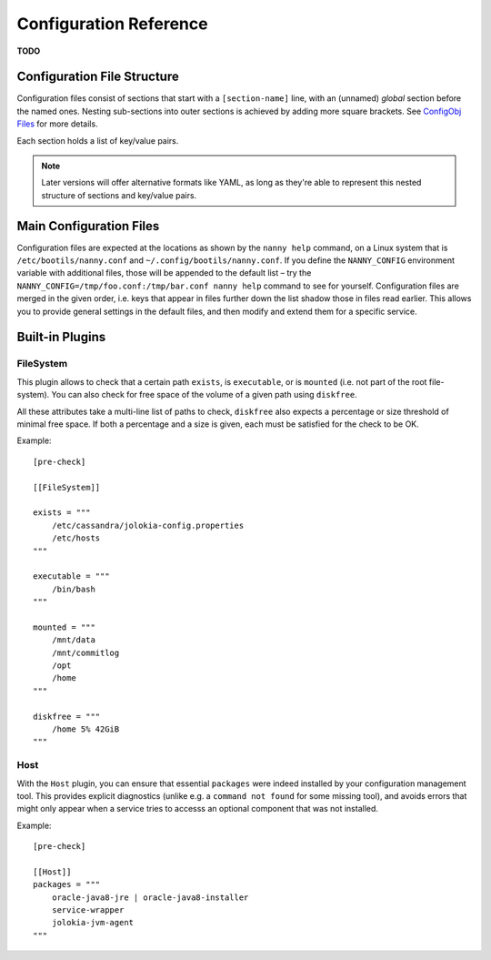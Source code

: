 .. _cfg:

Configuration Reference
=======================

**TODO**

Configuration File Structure
----------------------------

Configuration files consist of sections that start with a ``[section-name]`` line,
with an (unnamed) *global* section before the named ones.
Nesting sub-sections into outer sections is achieved by adding more square brackets.
See `ConfigObj Files`_ for more details.

Each section holds a list of key/value pairs.

.. note::

    Later versions will offer alternative formats like YAML, as long as they're able
    to represent this nested structure of sections and key/value pairs.


.. _`ConfigObj Files`: https://configobj.readthedocs.org/en/latest/configobj.html#config-files


.. _config-file:

Main Configuration Files
------------------------

Configuration files are expected at the locations as shown by the ``nanny help``
command, on a Linux system that is ``/etc/bootils/nanny.conf`` and ``~/.config/bootils/nanny.conf``.
If you define the ``NANNY_CONFIG`` environment variable with additional files,
those will be appended to the default list
– try the ``NANNY_CONFIG=/tmp/foo.conf:/tmp/bar.conf nanny help`` command to see for yourself.
Configuration files are merged in the given order, i.e. keys that appear in files
further down the list shadow those in files read earlier.
This allows you to provide general settings in the default files,
and then modify and extend them for a specific service.



Built-in Plugins
----------------


FileSystem
^^^^^^^^^^

This plugin allows to check that a certain path ``exists``, is ``executable``,
or is ``mounted`` (i.e. not part of the root file-system).
You can also check for free space of the volume of a given path using ``diskfree``.

All these attributes take a multi-line list of paths to check,
``diskfree`` also expects a percentage or size threshold of minimal free space.
If both a percentage and a size is given, each must be satisfied for the check to be OK.

Example::

    [pre-check]

    [[FileSystem]]

    exists = """
        /etc/cassandra/jolokia-config.properties
        /etc/hosts
    """

    executable = """
        /bin/bash
    """

    mounted = """
        /mnt/data
        /mnt/commitlog
        /opt
        /home
    """

    diskfree = """
        /home 5% 42GiB
    """


Host
^^^^

With the ``Host`` plugin, you can ensure that essential ``packages``
were indeed installed by your configuration management tool.
This provides explicit diagnostics
(unlike e.g. a ``command not found`` for some missing tool),
and avoids errors that might only appear
when a service tries to accesss an optional component that was not installed.

Example::

    [pre-check]

    [[Host]]
    packages = """
        oracle-java8-jre | oracle-java8-installer
        service-wrapper
        jolokia-jvm-agent
    """
